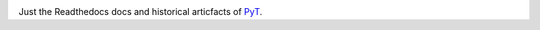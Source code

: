 .. image:: https://readthedocs.org/projects/pyt/badge/?version=latest
    :target: http://pyt.readthedocs.io/en/latest/?badge=latest

Just the Readthedocs docs and historical articfacts of `PyT`_.

.. _PyT: https://github.com/python-security/pyt
